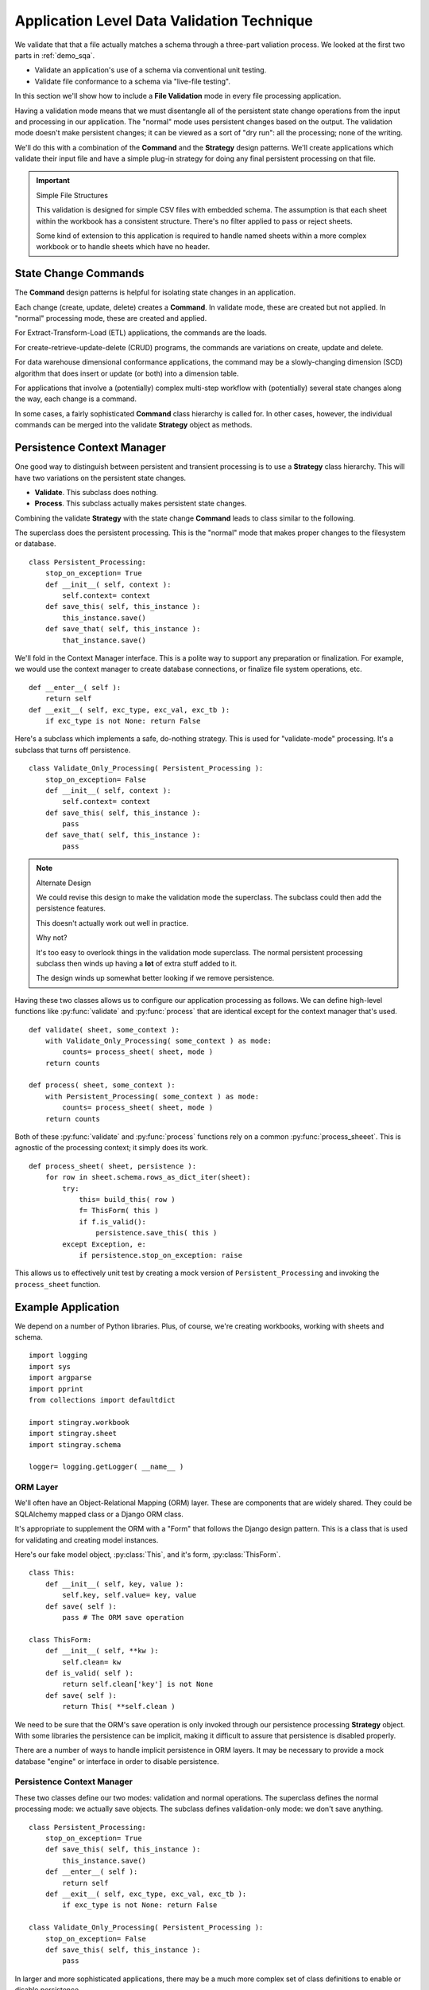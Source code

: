 ..    #!/usr/bin/env python3

..  _`demo_validate`:

##########################################################
Application Level Data Validation Technique
##########################################################

We validate that that a file actually matches a schema through a three-part valiation process.  
We looked at the first two parts in :ref:`demo_sqa`.

-   Validate an application's use of a schema via conventional unit testing.

-   Validate file conformance to a schema via "live-file testing".

In this section we'll show how to include 
a **File Validation** mode in every file processing application.  

Having a validation mode means that we must disentangle all of the persistent state change 
operations from the input and processing in our application.  
The "normal" mode uses persistent changes based on the output.
The validation mode doesn't make persistent changes;
it can be viewed as a sort of "dry run": all the processing; none of the writing.

We'll do this with a combination of the **Command** and the **Strategy** design patterns.
We'll create applications
which validate their input file and have a simple plug-in strategy for 
doing any final persistent processing on that file.

..  important:: Simple File Structures

    This validation is designed for simple CSV files with embedded schema.
    The assumption is that each sheet within the workbook
    has a consistent structure. There's no filter applied to pass
    or reject sheets.
            
    Some kind of extension to this application is required
    to handle named sheets within a more complex workbook or 
    to handle sheets which have no header.

State Change Commands
=======================

The **Command** design patterns is helpful for isolating state changes in an application.

Each change (create, update, delete) creates a **Command**.  
In validate mode, these are created but not applied. 
In "normal" processing mode, these are created and applied.

For Extract-Transform-Load (ETL) applications, the commands are the loads.

For create-retrieve-update-delete (CRUD) programs, the commands are variations on create, update and delete.

For data warehouse dimensional conformance applications, the 
command may be a slowly-changing dimension (SCD) algorithm that does insert
or update (or both) into a dimension table.

For applications that involve a (potentially) complex multi-step workflow with
(potentially) several state changes along the way, each change is a command.

In some cases, a fairly sophisticated **Command** class hierarchy is
called for.  In other cases, however, the individual commands can be
merged into the validate **Strategy** object as methods.

Persistence Context Manager
=============================

One good way to distinguish between persistent and transient processing 
is to use a **Strategy** class hierarchy.
This will have two variations on the persistent state changes.

-   **Validate**.  This subclass does nothing.

-   **Process**.  This subclass actually makes persistent state changes.

Combining the validate **Strategy** with the state change **Command** 
leads to class similar to the following.

The superclass does the persistent processing. This is the "normal" mode
that makes proper changes to the filesystem or database.

..  parsed-literal::

    class Persistent_Processing:
        stop_on_exception= True
        def __init__( self, context ):
            self.context= context
        def save_this( self, this_instance ):
            this_instance.save()
        def save_that( self, this_instance ):
            that_instance.save()

We'll fold in the Context Manager interface.  This is a polite way to support
any preparation or finalization.  For example, we would use the context manager
to create database connections, or finalize file system operations, etc.

..  parsed-literal::

        def __enter__( self ):
            return self
        def __exit__( self, exc_type, exc_val, exc_tb ):
            if exc_type is not None: return False
     
Here's a subclass which implements a safe, do-nothing strategy.  This 
is used for "validate-mode" processing. It's a subclass that turns off
persistence.
       
..  parsed-literal::

    class Validate_Only_Processing( Persistent_Processing ):
        stop_on_exception= False
        def __init__( self, context ):
            self.context= context
        def save_this( self, this_instance ):
            pass
        def save_that( self, this_instance ):
            pass

..	note:: Alternate Design

	We could revise this design to make the validation mode the superclass.
	The subclass could then add the persistence features.
	
	This doesn't actually work out well in practice.
	
	Why not?
	
	It's too easy to overlook things in the validation mode superclass.
	The normal persistent processing subclass then winds up having a **lot** of extra 
	stuff added to it.
	
	The design winds up somewhat better looking if we remove persistence.
	
Having these two classes allows us to configure our 
application processing as follows. We can define high-level functions
like :py:func:`validate` and :py:func:`process` that are identical
except for the context manager that's used.

..  parsed-literal::

    def validate( sheet, some_context ):
        with Validate_Only_Processing( some_context ) as mode:
            counts= process_sheet( sheet, mode )
        return counts

    def process( sheet, some_context ):        
        with Persistent_Processing( some_context ) as mode:
            counts= process_sheet( sheet, mode )
        return counts

Both of these :py:func:`validate` and :py:func:`process` functions
rely on a common :py:func:`process_sheeet`. This is agnostic of the
processing context; it simply does its work.

..  parsed-literal::

    def process_sheet( sheet, persistence ):
        for row in sheet.schema.rows_as_dict_iter(sheet):
            try:
                this= build_this( row )
                f= ThisForm( this )
                if f.is_valid():
                    persistence.save_this( this )
            except Exception, e:
                if persistence.stop_on_exception: raise
                
This allows us to effectively unit test by creating a 
mock version of ``Persistent_Processing`` and invoking
the ``process_sheet`` function.

Example Application
=======================

We depend on a number of Python libraries.  Plus, of course, we're
creating workbooks, working with sheets and schema.

::

    import logging
    import sys
    import argparse
    import pprint
    from collections import defaultdict
    
    import stingray.workbook
    import stingray.sheet
    import stingray.schema
    
    logger= logging.getLogger( __name__ )

ORM Layer
---------

We'll often have an Object-Relational Mapping (ORM) layer.
These are components that are widely shared.  They could be SQLAlchemy 
mapped class or a Django ORM class.  

It's appropriate to supplement the ORM with a "Form" that
follows the Django design pattern. This is a class that is used for validating 
and creating model instances.

Here's our fake model object, :py:class:`This`, and it's form, :py:class:`ThisForm`.

::

    class This:
        def __init__( self, key, value ):
            self.key, self.value= key, value
        def save( self ):
            pass # The ORM save operation
            
    class ThisForm:
        def __init__( self, **kw ):
            self.clean= kw
        def is_valid( self ):
            return self.clean['key'] is not None
        def save( self ):
            return This( **self.clean )

We need to be sure that the ORM's save operation is only invoked through our persistence
processing **Strategy** object.  With some libraries the persistence can 
be implicit, making it difficult to assure that persistence is disabled properly.  

There are a number of ways to handle implicit persistence in ORM layers.
It may be necessary to provide a mock database "engine" or interface 
in order to disable persistence.

Persistence Context Manager
----------------------------

These two classes define our two modes: validation and normal operations.
The superclass defines the normal processing mode: we actually save objects.
The subclass defines validation-only mode: we don't save anything.

::

    class Persistent_Processing:
        stop_on_exception= True
        def save_this( self, this_instance ):
            this_instance.save()
        def __enter__( self ):
            return self
        def __exit__( self, exc_type, exc_val, exc_tb ):
            if exc_type is not None: return False
                            
    class Validate_Only_Processing( Persistent_Processing ):
        stop_on_exception= False
        def save_this( self, this_instance ):
            pass

In larger and more sophisticated applications, there may be a much more
complex set of class definitions to enable or disable persistence.

Builder Functions
-----------------

See :ref:`developer` for background. We're going to need a "builder function."
This transforms the source row object into the target object or collection.

To handle variant logical layouts, a number of builder functions are provided
to map the logical schemata to a more standardized conceptual schema.

::
        
    def builder_1( row ):
        return dict( 
            key= row['Column "3" - string'].to_str(),
            value= row['Col 2.0 - float'].to_float()
        )
        
    def builder_2( row ):
        return dict( 
            key= row['Column 3'].to_str(),
            value= row['Column 2'].to_float()
        )
        
Note that these builder functions are frequently added to. It's rare to get these 
down to a single version that always works.

Consequently, it's important to always **add** new builder functions.  Logical layouts are a
moving target.  Old layouts don't go away; making changes to a builder is a bad idea.

It helps to have a function like this to map argument values to a builder function.

::

    def make_builder( args ):
    	return {
    		'1': builder_1,
    		'2': builder_2
    		}[args.layout]

It can help to have a better naming convention that "_1" and "_2".  In practice,
however, it's sometimes hard to determine why a logical layout changed, making
it hard to assign a meaningful name to the layout.

Processing
------------

See :ref:`developer` for background. We're going to need a "sheet process function."
This transforms the source sheet into the target collection, usually an output file.

The :py:func:`process_sheet` function is the heart of the application.
This handles all the rows present in a given sheet.

::

    def process_sheet( sheet, builder, persistence ):
        counts= defaultdict( int )
        if sheet.schema is None:
            # Empty sheet -- no embedded schema
            return counts
        for source_row in sheet.schema.rows_as_dict_iter(sheet):
            try:
                counts['read'] += 1
                row_dict= builder( source_row )
                f= ThisForm( **row_dict )
                if f.is_valid():
                    counts['processed'] += 1
                    this= f.save()
                    persistence.save_this( this )
                else:
                    counts['rejected'] += 1
            except Exception as e:
                counts['invalid'] += 1
                if persistence.stop_on_exception: raise
                summary= "{0} {1!r}".format( e.__class__.__name__, e.args )
                logger.error( summary )
                counts['error',summary] += 1
        return counts
        
Some applications will have variant processing for workbooks that
contain different types of sheets. 
This leads to different :py:func:`process_this_sheet` and :py:func:`process_that_sheet` functions. 
Each will follow the above template to process all rows of the sheet.

High-Level Interfaces
------------------------

These are the functions that can be used for live-file unit testing
of the application as a whole. The :py:func:`validate` function
uses a context manager for validation only. THe :py:func:`process` function
uses the other context manager to that actual work is performed.

::

    def validate( sheet, builder ):
        with Validate_Only_Processing() as mode:
            counts= process_sheet( sheet, builder, mode )
        return counts

    def process( sheet, builder ):        
        with Persistent_Processing() as mode:
            counts= process_sheet( sheet, builder, mode )
        return counts

These higher-level functions share a common :py:func:`process_workbook`
function that does the real work.
     
::


    def process_workbook( source, sheet_func, builder_func ):
        for name in source.sheets():
            logger.info( "{0} :: {1}".format( input, name ) )
            sheet= source.sheet( name, 
                stingray.sheet.EmbeddedSchemaSheet,
                loader_class=stingray.schema.loader.HeadingRowSchemaLoader )
            counts= sheet_func( sheet, builder_func )
            logger.info( pprint.pformat(dict(counts)) )

When we do live-file testing of a given file, we can do something like the following.
This uses :py:func:`validate` to assure that the file's schema is correct.
See :ref:`demo_sqa` for more information.

..  parsed-literal::

    from some_app import validate
    class Test_Some_File( unittest.TestCase ):
        def setUp( self ):
            self.source= stingray.workbook.open_workbook( input )
            self.builder_func= builder_1
        def test_should_process_sheet1( self ):
            sheet= source.sheet( "Sheet1", 
                stingray.sheet.EmbeddedSchemaSheet,
                loader_class=stingray.schema.loader.HeadingRowSchemaLoader )
            counts= validate( sheet, self.builder_func )
            self.assertEqual( 12345, counts['read'] )            

Command-Line Interface
----------------------

We have some standard arguments.  
While we'd like to use "-v" for validate mode, this gets confused with setting the verbosity level.

::

    def parse_args():
        parser= argparse.ArgumentParser()
        parser.add_argument( 'file', nargs='+' )
        parser.add_argument( '-d', '--dry-run', default=False, action='store_true',  )
        parser.add_argument( '-l', '--layout', default='1', choices=('1','2') )
        parser.add_argument( '-v', '--verbose', dest='verbosity',
            default=logging.INFO, action='store_const', const=logging.DEBUG )
        return parser.parse_args()

The overall main program looks something like this.  It handles a number of
common main-program issues.

1.  Logging.
#.  Parameter Parsing.  This includes interpreting options.
#.  Argument Processing.  This means looping over the positional arguments.
#.  Opening Workbooks.  Some applications can't use the default
    :py:class:`workbook.Opener`.  A subclass of Opener, or more complex logic,
    may be required.
#.  Gracefully catching and logging exceptions.
#.  Exit Status to the OS.

::

    if __name__ == "__main__":
        logging.basicConfig( stream=sys.stderr )
        args= parse_args()
        logging.getLogger().setLevel( args.verbosity )
        builder_func= make_builder( args )
        sheet_func= validate if args.dry_run else process 
        logger.info( "Mode: {0}".format( sheet_func.__name__ ) )
        try:
            for input in args.file:
                with stingray.workbook.open_workbook( input ) as source:
                    process_workbook( source, sheet_func, builder_func )
            status= 0
        except Exception as e:
            logging.exception( e )
            status= 3 
        logging.shutdown()
        sys.exit( status )
        
Running the Demo
================

We can run this program like this.

..  code-block:: bash

    python3 demo/app.py -d -l 1 sample/\*.csv
    
This will apply builder with layout ``1`` against all of the :file:`sameple/*.csv` files.

The output looks like this

..  code-block:: none

    INFO:demo/app.py:Mode: validate
    INFO:demo/app.py:sample/csv_workbook.csv :: csv_workbook
    INFO:demo/app.py:{'input': 2, 'valid': 2}
    INFO:demo/app.py:sample/simple.csv :: simple
    ERROR:demo/app.py:KeyError 'Column "3" - string'
    ERROR:demo/app.py:KeyError 'Column "3" - string'
    ERROR:demo/app.py:KeyError 'Column "3" - string'
    ERROR:demo/app.py:KeyError 'Column "3" - string'
    ERROR:demo/app.py:KeyError 'Column "3" - string'
    ERROR:demo/app.py:KeyError 'Column "3" - string'
    ERROR:demo/app.py:KeyError 'Column "3" - string'
    INFO:demo/app.py:{'KeyError \'Column "3" - string\'': 7, 'input': 7}

We can see that :file:`sample/csv_workbook.csv` has two valid rows.

We can see that :file:`sample/simple.csv` has seven rows, all of which are missing the required value.  
If all the rows are wrong, the schema in the file
doesn't match the schema required by the application.
